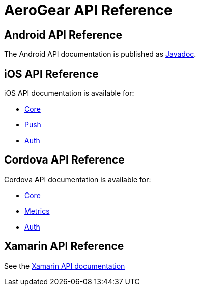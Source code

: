 = AeroGear API Reference

[[android]]
== Android API Reference

The Android API documentation is published as 
link:http://www.javadoc.io/doc/org.jboss.aerogear/aerogear-android-push/[Javadoc].

[[ios]]
== iOS API Reference

iOS API documentation is available for:

* link:/api/ios/latest/core/[Core]
* link:/api/ios/latest/push/[Push]
* link:/api/ios/latest/auth/[Auth]

[[cordova]]
== Cordova API Reference

Cordova API documentation is available for:

* link:/api/cordova/latest/core/[Core]
* link:/api/cordova/latest/cordova-plugin-aerogear-metrics/[Metrics]
* link:/api/cordova/latest/auth/[Auth]

[[xamarin]]
== Xamarin  API Reference

See the link:/api/xamarin/latest/[Xamarin API documentation]
